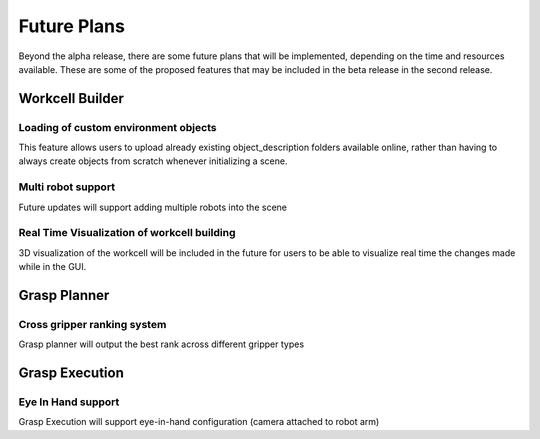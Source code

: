 .. easy_manipulation_deployment documentation master file, created by
   sphinx-quickstart on Thu Oct 22 11:03:35 2020.
   You can adapt this file completely to your liking, but it should at least
   contain the root `toctree` directive.

.. _future_plans:

Future Plans
========================================================

Beyond the alpha release, there are some future plans that will be implemented, depending on the time and resources available. These are some of the proposed features that may be included in the beta release in the second release.

Workcell Builder
^^^^^^^^^^^^^^^^^^^^^^^^^^

Loading of custom environment objects
---------------------------------------
This feature allows users to upload already existing object_description folders available online, rather than having to always create objects from scratch whenever initializing a scene. 


Multi robot support
---------------------
Future updates will support adding multiple robots into the scene


Real Time Visualization of workcell building 
---------------------------------------------
3D visualization of the workcell will be included in the future for users to be able to visualize real time the changes made while in the GUI.

Grasp Planner
^^^^^^^^^^^^^^^^^^^^^^^^^^

Cross gripper ranking system
-----------------------------
Grasp planner will output the best rank across different gripper types


Grasp Execution
^^^^^^^^^^^^^^^^^^^^^^^^^^

Eye In Hand support
-----------------------------
Grasp Execution will support eye-in-hand configuration (camera attached to robot arm)